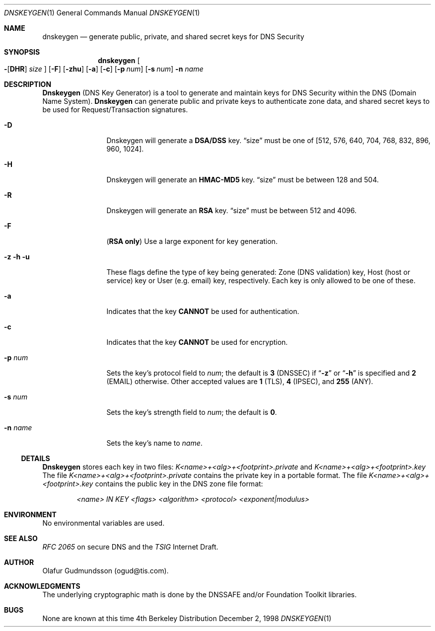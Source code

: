 .\"     $NetBSD: dnskeygen.1,v 1.1.1.2 2002/06/20 10:29:14 itojun Exp $
.\"
.\" Copyright (c) 1996,1999 by Internet Software Consortium
.\"
.\" Permission to use, copy, modify, and distribute this software for any
.\" purpose with or without fee is hereby granted, provided that the above
.\" copyright notice and this permission notice appear in all copies.
.\"
.\" THE SOFTWARE IS PROVIDED "AS IS" AND INTERNET SOFTWARE CONSORTIUM DISCLAIMS
.\" ALL WARRANTIES WITH REGARD TO THIS SOFTWARE INCLUDING ALL IMPLIED WARRANTIES
.\" OF MERCHANTABILITY AND FITNESS. IN NO EVENT SHALL INTERNET SOFTWARE
.\" CONSORTIUM BE LIABLE FOR ANY SPECIAL, DIRECT, INDIRECT, OR CONSEQUENTIAL
.\" DAMAGES OR ANY DAMAGES WHATSOEVER RESULTING FROM LOSS OF USE, DATA OR
.\" PROFITS, WHETHER IN AN ACTION OF CONTRACT, NEGLIGENCE OR OTHER TORTIOUS
.\" ACTION, ARISING OUT OF OR IN CONNECTION WITH THE USE OR PERFORMANCE OF THIS
.\" SOFTWARE.
.\"
.\" Id: dnskeygen.1,v 8.8 2002/04/22 04:27:19 marka Exp
.\"
.Dd December 2, 1998
.Dt DNSKEYGEN 1
.Os BSD 4
.Sh NAME
.Nm dnskeygen 
.Nd "generate public, private, and shared secret keys for DNS Security"
.Sh SYNOPSIS
.Nm dnskeygen
.Oo
.Fl Op Cm DHR
.Ar size
.Oc
.Op Fl F
.Op Fl Cm zhu
.Op Fl Cm a
.Op Fl Cm c
.Op Fl Cm p Ar num
.Op Fl Cm s Ar num
.Fl n Ar name
.Sh DESCRIPTION
.Ic Dnskeygen
(DNS Key Generator) is a tool to generate and maintain keys for DNS Security
within the DNS (Domain Name System).
.Nm Dnskeygen
can generate public and private keys to authenticate zone data, and shared
secret keys to be used for Request/Transaction signatures.
.Bl -tag -width Fl
.It Fl D
Dnskeygen will generate a
.Ic DSA/DSS
key.
.Dq size
must be one of [512, 576, 640, 704, 768, 832, 896, 960, 1024].
.It Fl H
Dnskeygen will generate an
.Ic HMAC-MD5
key.
.Dq size
must be between 128 and 504.
.It Fl R
Dnskeygen will generate an
.Ic RSA
key.
.Dq size
must be between 512 and 4096.
.It Fl F
.Ic ( RSA only )
Use a large exponent for key generation.
.It Fl z Fl h Fl u
These flags define the type of key being generated: Zone (DNS validation) key,
Host (host or service) key or User (e.g. email) key, respectively.
Each key is only allowed to be one of these.
.It Fl a 
Indicates that the key
.Ic CANNOT
be used for authentication.
.It Fl c 
Indicates that the key
.Ic CANNOT
be used for encryption.
.It Fl p Ar num
Sets the key's protocol field to
.Ar num ;
the default is
.Ic 3
(DNSSEC) if
.Dq Fl z
or
.Dq Fl h
is specified and
.Ic 2
(EMAIL) otherwise.  Other accepted values are
.Ic 1
(TLS),
.Ic 4
(IPSEC), and
.Ic 255
(ANY).
.It Fl s Ar num
Sets the key's strength field to
.Ar num ;
the default is
.Sy 0 .
.It Fl n Ar name
Sets the key's name to
.Ar name .
.El
.Ss DETAILS
.Ic Dnskeygen
stores each key in two files:
.Pa K<name>+<alg>+<footprint>.private
and 
.Pa K<name>+<alg>+<footprint>.key
The file 
.Pa K<name>+<alg>+<footprint>.private
contains the private key in a portable format.  The file 
.Pa K<name>+<alg>+<footprint>.key
contains the public key in the DNS zone file format:
.Pp
.D1 Ar <name> IN KEY <flags> <algorithm> <protocol> <exponent|modulus>
.Pp
.Sh ENVIRONMENT
No environmental variables are used.
.Sh SEE ALSO
.Em RFC 2065
on secure DNS and the
.Em TSIG
Internet Draft.
.Sh AUTHOR
Olafur Gudmundsson (ogud@tis.com).
.Sh ACKNOWLEDGMENTS
The underlying cryptographic math is done by the DNSSAFE and/or Foundation
Toolkit libraries.
.Sh BUGS
None are known at this time
